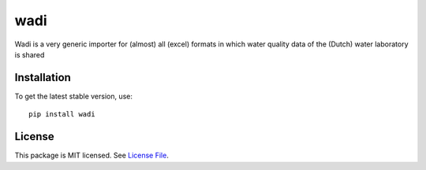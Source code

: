 
wadi
====
.. image:: https://readthedocs.org/projects/wadi/badge/?version=latest&style=flat
                    :target: https://wadi.readthedocs.io
.. image:: https://github.com/KWR-Water/wadi/actions/workflows/python-package.yml/badge.svg
                    :target: https://github.com/KWR-Water/wadi/actions
.. image:: https://img.shields.io/codecov/c/gh/KWR-Water/wadi
                    :target: https://codecov.io/gh/KWR-Water/wadi
.. image:: https://github.com/KWR-Water/wadi/actions/workflows/coverage.yml/badge.svg
                    :target: https://github.com/KWR-Water/wadi/actions

Wadi is a very generic importer for (almost) all (excel) formats in which water quality data of the (Dutch) water
laboratory is shared


Installation
------------
To get the latest stable version, use::

  pip install wadi

License
-------

This package is MIT licensed. See `License File <https://github.com/KWR-Water/wadi/blob/master/LICENSE>`__.

.. _documentation: https://wadi.readthedocs.io/en/latest/
